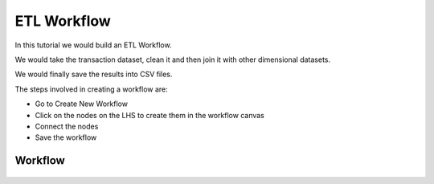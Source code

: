 ETL Workflow
------------

In this tutorial we would build an ETL Workflow.

We would take the transaction dataset, clean it and then join it with other dimensional datasets.

We would finally save the results into CSV files.

The steps involved in creating a workflow are:

- Go to Create New Workflow
- Click on the nodes on the LHS to create them in the workflow canvas
- Connect the nodes
- Save the workflow


Workflow
========


.. figure:: ../_assets/tutorials/etl-workflow.png
   :scale: 100%
   :alt: ETL Workflow
   :align: center



